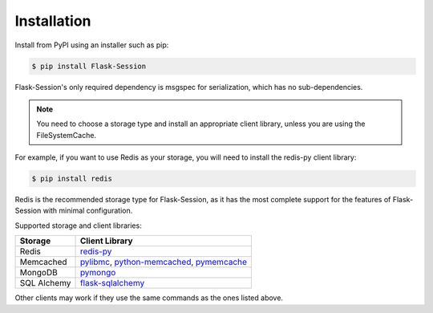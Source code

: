 
Installation
============

Install from PyPI using an installer such as pip:

.. code-block:: bash

    $ pip install Flask-Session

Flask-Session's only required dependency is msgspec for serialization, which has no sub-dependencies. 

.. note::

  You need to choose a storage type and install an appropriate client library, unless you are using the FileSystemCache.

For example, if you want to use Redis as your storage, you will need to install the redis-py client library:

.. code-block:: bash

    $ pip install redis

Redis is the recommended storage type for Flask-Session, as it has the most complete support for the features of Flask-Session with minimal configuration.

Supported storage and client libraries:


.. list-table::
   :header-rows: 1

   * - Storage
     - Client Library
   * - Redis
     - redis-py_
   * - Memcached
     - pylibmc_, python-memcached_, pymemcache_
   * - MongoDB
     - pymongo_
   * - SQL Alchemy
     - flask-sqlalchemy_

Other clients may work if they use the same commands as the ones listed above.

.. _redis-py: https://github.com/andymccurdy/redis-py
.. _pylibmc: http://sendapatch.se/projects/pylibmc/
.. _python-memcached: https://github.com/linsomniac/python-memcached
.. _pymemcache: https://github.com/pinterest/pymemcache
.. _pymongo: http://api.mongodb.org/python/current/index.html
.. _Flask-SQLAlchemy: https://github.com/pallets-eco/flask-sqlalchemy